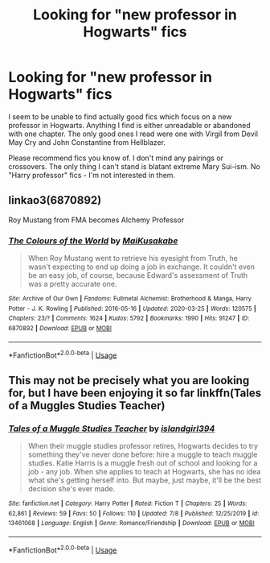 #+TITLE: Looking for "new professor in Hogwarts" fics

* Looking for "new professor in Hogwarts" fics
:PROPERTIES:
:Author: KH9l3b_228
:Score: 5
:DateUnix: 1594762614.0
:DateShort: 2020-Jul-15
:FlairText: Request
:END:
I seem to be unable to find actually good fics which focus on a new professor in Hogwarts. Anything I find is either unreadable or abandoned with one chapter. The only good ones I read were one with Virgil from Devil May Cry and John Constantine from Hellblazer.

Please recommend fics you know of. I don't mind any pairings or crossovers. The only thing I can't stand is blatant extreme Mary Sui-ism. No "Harry professor" fics - I'm not interested in them.


** linkao3(6870892)

Roy Mustang from FMA becomes Alchemy Professor
:PROPERTIES:
:Author: HellaHotLancelot
:Score: 2
:DateUnix: 1594762941.0
:DateShort: 2020-Jul-15
:END:

*** [[https://archiveofourown.org/works/6870892][*/The Colours of the World/*]] by [[https://www.archiveofourown.org/users/MaiKusakabe/pseuds/MaiKusakabe][/MaiKusakabe/]]

#+begin_quote
  When Roy Mustang went to retrieve his eyesight from Truth, he wasn't expecting to end up doing a job in exchange. It couldn't even be an easy job, of course, because Edward's assessment of Truth was a pretty accurate one.
#+end_quote

^{/Site/:} ^{Archive} ^{of} ^{Our} ^{Own} ^{*|*} ^{/Fandoms/:} ^{Fullmetal} ^{Alchemist:} ^{Brotherhood} ^{&} ^{Manga,} ^{Harry} ^{Potter} ^{-} ^{J.} ^{K.} ^{Rowling} ^{*|*} ^{/Published/:} ^{2016-05-16} ^{*|*} ^{/Updated/:} ^{2020-03-25} ^{*|*} ^{/Words/:} ^{120575} ^{*|*} ^{/Chapters/:} ^{23/?} ^{*|*} ^{/Comments/:} ^{1624} ^{*|*} ^{/Kudos/:} ^{5792} ^{*|*} ^{/Bookmarks/:} ^{1990} ^{*|*} ^{/Hits/:} ^{91247} ^{*|*} ^{/ID/:} ^{6870892} ^{*|*} ^{/Download/:} ^{[[https://archiveofourown.org/downloads/6870892/The%20Colours%20of%20the%20World.epub?updated_at=1589440164][EPUB]]} ^{or} ^{[[https://archiveofourown.org/downloads/6870892/The%20Colours%20of%20the%20World.mobi?updated_at=1589440164][MOBI]]}

--------------

*FanfictionBot*^{2.0.0-beta} | [[https://github.com/tusing/reddit-ffn-bot/wiki/Usage][Usage]]
:PROPERTIES:
:Author: FanfictionBot
:Score: 2
:DateUnix: 1594762976.0
:DateShort: 2020-Jul-15
:END:


** This may not be precisely what you are looking for, but I have been enjoying it so far linkffn(Tales of a Muggles Studies Teacher)
:PROPERTIES:
:Author: Immotommi
:Score: 1
:DateUnix: 1594781689.0
:DateShort: 2020-Jul-15
:END:

*** [[https://www.fanfiction.net/s/13461068/1/][*/Tales of a Muggle Studies Teacher/*]] by [[https://www.fanfiction.net/u/9583063/islandgirl394][/islandgirl394/]]

#+begin_quote
  When their muggle studies professor retires, Hogwarts decides to try something they've never done before: hire a muggle to teach muggle studies. Katie Harris is a muggle fresh out of school and looking for a job - any job. When she applies to teach at Hogwarts, she has no idea what she's getting herself into. But maybe, just maybe, it'll be the best decision she's ever made.
#+end_quote

^{/Site/:} ^{fanfiction.net} ^{*|*} ^{/Category/:} ^{Harry} ^{Potter} ^{*|*} ^{/Rated/:} ^{Fiction} ^{T} ^{*|*} ^{/Chapters/:} ^{25} ^{*|*} ^{/Words/:} ^{62,861} ^{*|*} ^{/Reviews/:} ^{59} ^{*|*} ^{/Favs/:} ^{50} ^{*|*} ^{/Follows/:} ^{110} ^{*|*} ^{/Updated/:} ^{7/8} ^{*|*} ^{/Published/:} ^{12/25/2019} ^{*|*} ^{/id/:} ^{13461068} ^{*|*} ^{/Language/:} ^{English} ^{*|*} ^{/Genre/:} ^{Romance/Friendship} ^{*|*} ^{/Download/:} ^{[[http://www.ff2ebook.com/old/ffn-bot/index.php?id=13461068&source=ff&filetype=epub][EPUB]]} ^{or} ^{[[http://www.ff2ebook.com/old/ffn-bot/index.php?id=13461068&source=ff&filetype=mobi][MOBI]]}

--------------

*FanfictionBot*^{2.0.0-beta} | [[https://github.com/tusing/reddit-ffn-bot/wiki/Usage][Usage]]
:PROPERTIES:
:Author: FanfictionBot
:Score: 1
:DateUnix: 1594781714.0
:DateShort: 2020-Jul-15
:END:
